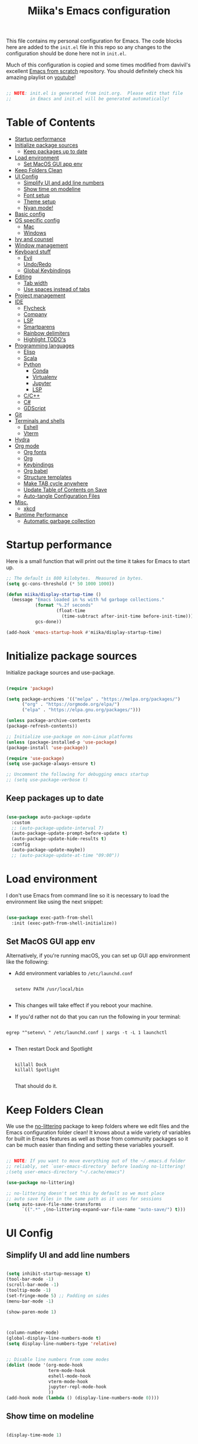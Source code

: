 #+title: Miika's Emacs configuration
#+PROPERTY: header-args:emacs-lisp :tangle ./init.el :mkdirp yes
#+STARTUP: overview

This file contains my personal configuration for Emacs. The code blocks here are added to the =init.el= file in this repo so any changes to the configuration should be done here not in =init.el=.

Much of this configuration is copied and some times modified from davivil's excellent [[https://github.com/daviwil/emacs-from-scratch][Emacs from scratch]] repository. You should definitely check his amazing playlist on [[https://www.youtube.com/playlist?list=PLEoMzSkcN8oPH1au7H6B7bBJ4ZO7BXjSZ][youtube]]!

#+begin_src emacs-lisp

  ;; NOTE: init.el is generated from init.org.  Please edit that file
  ;;       in Emacs and init.el will be generated automatically!

#+end_src

* Table of Contents
:PROPERTIES:
:TOC:      :include all :ignore this
:END:
:CONTENTS:
- [[#startup-performance][Startup performance]]
- [[#initialize-package-sources][Initialize package sources]]
  - [[#keep-packages-up-to-date][Keep packages up to date]]
- [[#load-environment][Load environment]]
  - [[#set-macos-gui-app-env][Set MacOS GUI app env]]
- [[#keep-folders-clean][Keep Folders Clean]]
- [[#ui-config][UI Config]]
  - [[#simplify-ui-and-add-line-numbers][Simplify UI and add line numbers]]
  - [[#show-time-on-modeline][Show time on modeline]]
  - [[#font-setup][Font setup]]
  - [[#theme-setup][Theme setup]]
  - [[#nyan-mode][Nyan mode!]]
- [[#basic-config][Basic config]]
- [[#os-specific-config][OS specific config]]
  - [[#mac][Mac]]
  - [[#windows][Windows]]
- [[#ivy-and-counsel][Ivy and counsel]]
- [[#window-management][Window management]]
- [[#keyboard-stuff][Keyboard stuff]]
  - [[#evil][Evil]]
  - [[#undoredo][Undo/Redo]]
  - [[#global-keybindings][Global Keybindings]]
- [[#editing][Editing]]
  - [[#tab-width][Tab width]]
  - [[#use-spaces-instead-of-tabs][Use spaces instead of tabs]]
- [[#project-management][Project management]]
- [[#ide][IDE]]
  - [[#flycheck][Flycheck]]
  - [[#company][Company]]
  - [[#lsp][LSP]]
  - [[#smartparens][Smartparens]]
  - [[#rainbow-delimiters][Rainbow delimiters]]
  - [[#highlight-todos][Highlight TODO's]]
- [[#programming-languages][Programming languages]]
  - [[#elisp][Elisp]]
  - [[#scala][Scala]]
  - [[#python][Python]]
    - [[#conda][Conda]]
    - [[#virtualenv][Virtualenv]]
    - [[#jupyter][Jupyter]]
    - [[#lsp][LSP]]
  - [[#cc][C/C++]]
  - [[#c][C#]]
  - [[#gdscript][GDScript]]
- [[#git][Git]]
- [[#terminals-and-shells][Terminals and shells]]
  - [[#eshell][Eshell]]
  - [[#vterm][Vterm]]
- [[#hydra][Hydra]]
- [[#org-mode][Org mode]]
  - [[#org-fonts][Org fonts]]
  - [[#org][Org]]
  - [[#keybindings][Keybindings]]
  - [[#org-babel][Org babel]]
  - [[#structure-templates][Structure templates]]
  - [[#make-tab-cycle-anywhere][Make TAB cycle anywhere]]
  - [[#update-table-of-contents-on-save][Update Table of Contents on Save]]
  - [[#auto-tangle-configuration-files][Auto-tangle Configuration Files]]
- [[#misc][Misc.]]
  - [[#xkcd][xkcd]]
- [[#runtime-performance][Runtime Performance]]
  - [[#automatic-garbage-collection][Automatic garbage collection]]
:END:

* Startup performance

Here is a small function that will print out the time it takes for Emacs to start up.

#+begin_src emacs-lisp
  ;; The default is 800 kilobytes.  Measured in bytes.
  (setq gc-cons-threshold (* 50 1000 1000))

  (defun miika/display-startup-time ()
    (message "Emacs loaded in %s with %d garbage collections."
             (format "%.2f seconds"
                     (float-time
                       (time-subtract after-init-time before-init-time)))
             gcs-done))

  (add-hook 'emacs-startup-hook #'miika/display-startup-time)

#+end_src

* Initialize package sources

   Initialize package sources and use-package.

  #+begin_src emacs-lisp

    (require 'package)

    (setq package-archives '(("melpa" . "https://melpa.org/packages/")
          ("org" . "https://orgmode.org/elpa/")
          ("elpa" . "https://elpa.gnu.org/packages/")))

    (unless package-archive-contents
    (package-refresh-contents))

    ;; Initialize use-package on non-Linux platforms
    (unless (package-installed-p 'use-package)
    (package-install 'use-package))

    (require 'use-package)
    (setq use-package-always-ensure t)

    ;; Uncomment the following for debugging emacs startup
    ;; (setq use-package-verbose t)

  #+end_src

** Keep packages up to date

#+begin_src emacs-lisp

  (use-package auto-package-update
    :custom
    ;; (auto-package-update-interval 7)
    (auto-package-update-prompt-before-update t)
    (auto-package-update-hide-results t)
    :config
    (auto-package-update-maybe))
    ;; (auto-package-update-at-time "09:00"))

#+end_src

* Load environment

I don't use Emacs from command line so it is necessary to load the environment like using the next snippet:

#+begin_src emacs-lisp

  (use-package exec-path-from-shell
    :init (exec-path-from-shell-initialize))

#+end_src

** Set MacOS GUI app env

Alternatively, if you're running macOS, you can set up GUI app environment like the following:

- Add environment variables to =/etc/launchd.conf=

  #+begin_src shell

  setenv PATH /usr/local/bin

  #+end_src

- This changes will take effect if you reboot your machine.
- If you'd rather not do that you can run the following in your terminal:

#+begin_src shell

  egrep "^setenv\ " /etc/launchd.conf | xargs -t -L 1 launchctl

#+end_src

- Then restart Dock and Spotlight

  #+begin_src shell

  killall Dock
  killall Spotlight

  #+end_src

  That should do it.

* Keep Folders Clean

We use the [[https://github.com/emacscollective/no-littering/blob/master/no-littering.el][no-littering]] package to keep folders where we edit files and the Emacs configuration folder clean!  It knows about a wide variety of variables for built in Emacs features as well as those from community packages so it can be much easier than finding and setting these variables yourself.

#+begin_src emacs-lisp

  ;; NOTE: If you want to move everything out of the ~/.emacs.d folder
  ;; reliably, set `user-emacs-directory` before loading no-littering!
  ;(setq user-emacs-directory "~/.cache/emacs")

  (use-package no-littering)

  ;; no-littering doesn't set this by default so we must place
  ;; auto save files in the same path as it uses for sessions
  (setq auto-save-file-name-transforms
        `((".*" ,(no-littering-expand-var-file-name "auto-save/") t)))

#+end_src

* UI Config
** Simplify UI and add line numbers

  #+begin_src emacs-lisp

    (setq inhibit-startup-message t)
    (tool-bar-mode -1)
    (scroll-bar-mode -1)
    (tooltip-mode -1)
    (set-fringe-mode 5) ;; Padding on sides
    (menu-bar-mode -1)

    (show-paren-mode 1)



    (column-number-mode)
    (global-display-line-numbers-mode t)
    (setq display-line-numbers-type 'relative)


    ;; Disable line numbers from some modes
    (dolist (mode '(org-mode-hook
                    term-mode-hook
                    eshell-mode-hook
                    vterm-mode-hook
                    jupyter-repl-mode-hook
                    ))
    (add-hook mode (lambda () (display-line-numbers-mode 0))))

  #+end_src

** Show time on modeline

#+begin_src emacs-lisp

  (display-time-mode 1)

#+end_src

** Font setup

- On mac run

  #+begin_src shell

    brew tap homebrew/cask-fonts
    brew install font-monoid # TODO: Fix to nerd font

  #+end_src

  #+begin_src emacs-lisp
        (if (eq system-type 'gnu/linux)
            (set-face-attribute 'default nil :font "Monoid NF" :height 130 :weight 'light)
          (set-face-attribute 'default nil :font "Monoid" :height 130 :weight 'light))
  #+end_src

** Theme setup

#+begin_src emacs-lisp

  (use-package doom-themes
    :config
    ;; Global settings (defaults)
    (setq doom-themes-enable-bold t    ; if nil, bold is universally disabled
          doom-themes-enable-italic t) ; if nil, italics is universally disabled
    (load-theme 'doom-horizon t)

    ;; Enable flashing mode-line on errors
    ;; (doom-themes-visual-bell-config)

    ;; Enable custom neotree theme (all-the-icons must be installed!)
    (doom-themes-neotree-config)
    ;; or for treemacs users
    (setq doom-themes-treemacs-theme "doom-colors") ; use the colorful treemacs theme
    (doom-themes-treemacs-config)

    ;; Corrects (and improves) org-mode's native fontification.
    (doom-themes-org-config))

  (use-package doom-modeline
    :ensure t
    :init (doom-modeline-mode 1)
    :custom ((doom-modeline-height 15)))

  ;; NOTE: The first time you load your configuration on a new machine, you'll
  ;; need to run the following command interactively so that mode line icons
  ;; display correctly:
  ;;
  ;; M-x all-the-icons-install-fonts
  (use-package all-the-icons)

#+end_src

** Nyan mode!

#+begin_src emacs-lisp
  (use-package nyan-mode
    :init (nyan-mode t)
    :config
    (setq nyan-animate-nyancat t
          nyan-wavy-trail t))
#+end_src

* Basic config
Random stuff I can't seem to place anywhere else.

#+begin_src emacs-lisp

    ;; Make ESC quit prompts
    (global-set-key (kbd "<escape>") 'keyboard-escape-quit)


    (defun miika/open-user-init-file ()
      "Edit emacs config, in another window."
      (interactive)
      (find-file miika/init-file-path))


    ;; todo highlighting
    (use-package hl-todo
    :config (hl-todo-mode))


    (add-hook 'before-save-hook 'delete-trailing-whitespace)

  (use-package command-log-mode
    :commands command-log-mode)

#+end_src

* OS specific config

I use Emacs on both MacOS and Linux so here are is a macro copied from [[https://stackoverflow.com/a/26137517][stackoverflow]] to easily do stuff based on your current OS:

#+begin_src emacs-lisp

  (defmacro with-system (type &rest body)
    "Evaluate BODY if `system-type' equals TYPE."
    (declare (indent defun))
    `(when (eq system-type ',type)
       ,@body))

  (defmacro with-system-not (type &rest body)
    "Evaluate BODY if `system-type' does not equal TYPE."
    (declare (indent defun))
    `(when (not (eq system-type ',type))
       ,@body))

#+end_src

*** Mac

Stuff that makes Emacs on MacOS usable.

#+begin_src emacs-lisp

  (with-system darwin ;; Darqwin == MacOS
    (message "MacOS detected")
    (setq mac-option-key-is-meta nil
          mac-command-key-is-meta t
          mac-command-modifier 'meta
          mac-option-modifier 'none))

#+end_src

*** Windows

Yeah, I know.

#+begin_src emacs-lisp

  (if (eq system-type 'windows-nt)
    (progn
      (message "Windows detected")
      (setq miika/init-file-path "c:/Users/mamoi/AppData/Roaming/.emacs.d/init.org"))
    (setq miika/init-file-path (expand-file-name "~/.emacs.d/init.org")))

#+end_src

#+RESULTS:
: c:/Users/mamoi/AppData/Roaming/.emacs.d/init.org

* Ivy and counsel

#+begin_src emacs-lisp

  (use-package ivy
    :diminish
    :bind (("C-s" . swiper)
           :map ivy-minibuffer-map
           ("TAB" . ivy-alt-done)
           ("C-l" . ivy-alt-done)
           ("M-j" . ivy-next-line)
           ("M-k" . ivy-previous-line)
           :map ivy-switch-buffer-map
           ("C-k" . ivy-previous-line)
           ("C-l" . ivy-done)
           ("C-d" . ivy-switch-buffer-kill)
           :map ivy-reverse-i-search-map
           ("C-k" . ivy-previous-line)
           ("C-d" . ivy-reverse-i-search-kill))
    :config
    :init (ivy-mode 1))



  (use-package which-key
    :defer 0
    :diminish wich-key-mode
    :config
      (setq which-key-idle-delay 0.3)
      (which-key-mode))

  (use-package ivy-rich
    :after ivy
    :config (ivy-rich-mode 1))

  (use-package counsel
    :after ivy
    :bind (("M-x" . counsel-M-x)
           ("C-x b" . counsel-ibuffer)
           ("C-x C-f" . counsel-find-file)
           :map minibuffer-local-map
           ("C-r" . 'counsel-minibuffer-history))
    :config
    (setq counsel-find-file-ignore-regexp "\\(?:^[#.]\\)\\|\\(?:[#~]$\\)\\|\\(?:^Icon?\\)"))

  (use-package ivy-prescient
    :after counsel
    :custom
    (ivy-prescient-enable-filtering nil)
    :config
    ;; Uncomment the following line to have sorting remembered across sessions!
    (prescient-persist-mode 1)
    (ivy-prescient-mode 1))

  (use-package helpful
    :commands (helpful-callable helpful-variable helpful-command helpful-key)
    :custom
    (counsel-describe-function-function #'helpful-callable)
    (counsel-describe-variable-function #'helpful-variable)
    :bind
    ([remap describe-function] . counsel-describe-function)
    ([remap describe-command] . helpful-command)
    ([remap describe-variable] . counsel-describe-variable)
    ([remap describe-key] . helpful-key))

#+end_src

* Window management

#+begin_src emacs-lisp

  (defun miika/focus-next-window-or-open-new ()
    "Move focus to the next window or opens a new window if only one is open."
    (interactive)
    (when (one-window-p)
      (evil-window-vsplit))
    (evil-window-next nil))

#+end_src

* Keyboard stuff
** Evil

Welcome to the dark side ;)

#+begin_src emacs-lisp

  (defun miika/visual-shift-left ()
    "Make shifting not loose focus"
    (interactive)
    (call-interactively 'evil-shift-left)
    (evil-normal-state)
    (evil-visual-restore))

  (defun miika/visual-shift-right ()
    "Make shifting not loose focus"
    (interactive)
    (call-interactively 'evil-shift-right)
    (evil-normal-state)
    (evil-visual-restore))



  (use-package evil
    :init
    (setq evil-want-integration t)
    (setq evil-want-keybinding nil)
    (setq evil-want-C-u-scroll t)
    (setq evil-want-C-i-jump nil)
    :config
    (evil-mode 1)
    (define-key evil-insert-state-map (kbd "C-g") 'evil-normal-state)
    (define-key evil-insert-state-map (kbd "C-h") 'evil-delete-backward-char-and-join)
    (define-key evil-normal-state-map (kbd "ä" ) 'evil-backward-paragraph)
    (define-key evil-visual-state-map (kbd "ä" ) 'evil-backward-paragraph)
    (define-key evil-normal-state-map (kbd "ö" ) 'evil-forward-paragraph)
    (define-key evil-visual-state-map (kbd "ö" ) 'evil-forward-paragraph)
    (define-key evil-normal-state-map (kbd "å") 'evil-first-non-blank)
    (define-key evil-visual-state-map (kbd "å") 'evil-first-non-blank)
    (define-key evil-normal-state-map (kbd "Å") 'evil-last-non-blank)
    (define-key evil-visual-state-map (kbd "Å") 'evil-last-non-blank)
    (define-key evil-visual-state-map (kbd ">") 'miika/visual-shift-right)
    (define-key evil-visual-state-map (kbd "<") 'miika/visual-shift-left)

    ;; Use visual line motions even outside of visual-line-mode buffers
    (evil-global-set-key 'motion "j" 'evil-next-visual-line)
    (evil-global-set-key 'motion "k" 'evil-previous-visual-line)

    (evil-set-initial-state 'messages-buffer-mode 'normal)
    (evil-set-initial-state 'dashboard-mode 'normal))

  (use-package evil-collection
    :after evil
    :config
    (evil-collection-init))

  (use-package evil-commentary
    :after evil
    :init (evil-commentary-mode))

  (use-package evil-snipe
    :config
      (evil-snipe-mode +1)
      (evil-snipe-override-mode +1)
      (evil-define-key 'visual evil-snipe-local-mode-map "z" 'evil-snipe-s)
      (evil-define-key 'visual evil-snipe-local-mode-map "Z" 'evil-snipe-S))

  (use-package evil-multiedit
    :config (evil-multiedit-default-keybinds))

  (use-package evil-easymotion)

#+end_src

** Undo/Redo

#+begin_src emacs-lisp

  (use-package undo-fu
    :config
    (define-key evil-normal-state-map "u" 'undo-fu-only-undo)
    (define-key evil-normal-state-map "\C-r" 'undo-fu-only-redo))

#+end_src

** Global Keybindings

Global keybindings live here. You can find mode specific keybindings by the configuration of those modes.

#+begin_src emacs-lisp

  (use-package general
    :config

    (general-define-key
      :states 'insert
      :keymaps 'override
      "M-j" 'company-select-next
      "M-k" 'company-select-previous)

    (general-create-definer miika/leader-keys
      ;; :keymaps '(normal visual emacs)
      :states '(normal visual emacs)
      :prefix "SPC")

    (general-define-key
     :states '(normal visual emacs)
     :keymaps 'override
     "/" '(swiper :which-key "swiper"))

    (miika/leader-keys
      ":" '(counsel-M-x :which-key "M-x")
      ";" '(eval-expression :which-key "Eval expression")
      "." '(projectile-find-file :which-key "Find file in project")
      "SPC" '(:keymap evilem-map :which-key "Easy motion")
      "SPC s" '(evil-avy-goto-char
                :keymaps: 'override)
      "SPC S" '(evil-avy-goto-char-2
                :keymaps: 'override)

      ;; "/" '(swiper :which-key "swiper")

      "x" '(:keymap ctl-x-map :which-key "C-x")
      "c" '(:keymap mode-specific-map :which-key "C-c")
      "h" '(:keymap help-map :which-key "Help")

      ;; Buffers
      "b" '(:ignore t :which-key "Buffer")
      "bb" '(counsel-switch-buffer :which-key "Switch to buffer")
      "bv" '(miika/switch-to-vterm-buffer :which-key "Switch to vterm buffer")
      "bk" '(kill-current-buffer :which-key "Kill current buffer")
      "bl" '(evil-switch-to-windows-last-buffer :which-key "Next buffer")

      ;; Text and themes
      "t" '(:ignore t :which-key "Toggle")
      "tt" '(counsel-load-theme :which-key "Load theme")
      "ts" '(hydra-text-scale/body :which-key "Scale text")

      ;; Window management
      "w" '(:keymap evil-window-map :package evil)
      "ww" '(miika/focus-next-window-or-open-new
             :keymaps 'override
             :which-key "Focus on next window or open new")

      ;; Files
      "f" '(:ignore t :which-key "File")
      "fi" '(miika/open-user-init-file :which-key "Open init.el")
      "ff" '(find-file :which-key "Find file")
      "f ." '(projectile-find-file-in-directory :which-key "Find file in dir")

      ;; Mode stuff
      "m" '(:ignore t :which-key "Mode")
      "mf" '(:ignore t :which-key "Format")

      ;; Magit
      "g" '(:ignore t :which-key "Magit")
      "gg" '(magit-status :which-key "Git status")
      "gb" '(magit-branch :which-key "Git branch")
      "gF" '(magit-fetch :which-key "Git pull")

      ;; Projects
      "p" '(:keymap projectile-command-map :package projectile)

      ;; UI
      "u" '(:ignore t :which-key "UI")

      ;; Terminal
      "i" '(:ignore t :which-key "Terminal")
      "ii" '(miika/multi-vterm-dedicated-toggle :which-key "Toggle dedicated vterm")
      "it" '(miika/multi-vterm :which-key "Open new vterm")
      "io" '(multi-vterm-next :which-key "Next vterm")
      "iu" '(multi-vterm-prev :which-key "Prev vterm")
      ))


#+end_src

* Editing
** Tab width

Set global tab width to 2 spaces. Change it by language basis if other lengths desired.

#+begin_src emacs-lisp
  (setq-default tab-width 2)
  (setq-default evil-shift-width tab-width)
#+end_src

** Use spaces instead of tabs

#+begin_src emacs-lisp
  (setq-default indent-tabs-mode nil)
#+end_src

* Project management

Setup projectile for powerful project management.

#+begin_src emacs-lisp

  (use-package projectile
    :diminish projectile-mode
    :config (projectile-mode)
    :custom ((projectile-completion-system 'ivy))
    ;; :bind-keymap
    ;; ("SPC p" . projectile-command-map)
    :init
    ;; NOTE: Set this to the folder where you keep your Git repos!
    (setq projectile-project-search-path '("~/dev" "~/gamedev"))
    (setq projectile-switch-project-action #'projectile-dired)
    :config
    (setq projectile-globally-ignored-directories (append '(".bloop" ".bsp" ".metals" "target") projectile-globally-ignored-directories))
    (setq projectile-globally-ignored-files (append '(".#*" "#*") projectile-globally-ignored-files))
    (setq projectile-enable-caching t))

  (use-package counsel-projectile
    :config (counsel-projectile-mode))

#+end_src

* IDE

Stuff that makes Emacs behave more like an IDE.

** Flycheck

#+begin_src emacs-lisp

  (use-package flycheck
    :defer t
    :config (global-flycheck-mode))

#+end_src

** Company

Autocompletion

#+begin_src emacs-lisp

  (defun miika/company-complete-selection ()
    "Insert the selected candidate or the first if none are selected.
      From: https://www.reddit.com/r/emacs/comments/kmeuft/companymode_not_autocompleting_first_candidate/"
    (interactive)
    (if company-selection
        (company-complete-selection)
      (company-complete-number 1)))

  (use-package company
      ;; :after (lsp-mode emacs-lisp-mode)
      :hook ((emacs-lisp-mode . company-mode)
            (lsp-mode . company-mode))
      :bind
      (:map company-active-map
            ("<tab>" . miika/company-complete-selection))
      :custom
      (company-minimum-prefix-length 1)
      (company-idle-delay 0.1))

    ;; Nicer UI
    (use-package company-box
      :hook (company-mode . company-box-mode))

#+end_src

** LSP

#+begin_src emacs-lisp

  (use-package lsp-mode
    ;; Optional - enable lsp-mode automatically in scala files
    :commands (lsp lsp-deferred)
    :hook
    (scala-mode . lsp)
    ;; (lsp-mode . lsp-lens-mode)
    :init
    (setq lsp-enable-file-watchers nil
          lsp-enable-folding nil
          lsp-enable-text-document-color nil
          lsp-enable-indentation nil
          lsp-enable-on-type-formatting nil
          lsp-keymap-prefix "C-c l")

    :config
    ;; Uncomment following section if you would like to tune lsp-mode performance according to
    ;; https://emacs-lsp.github.io/lsp-mode/page/performance/
    (setq gc-cons-threshold 100000000) ;; 100mb
    (setq read-process-output-max (* 1024 1024)) ;; 1mb
    (setq lsp-idle-delay 0.500)
    (setq lsp-log-io nil)
    (setq lsp-prefer-flymake nil)
    (setq lsp-headerline-breadcrumb-enable nil)
    (setq lsp-completion-mode t)
    (miika/leader-keys
      :keymap lsp-mode-map
      "mfa" '(lsp-format-buffer :which-key "Format buffer")
      "mfr" '(lsp-format-region :which-key "Format region")
      "ud" '(miika/toggle-lsp-ui-doc :which-key "Toggle lsp-ui-doc")
      "r" '(:ignore t :which-key "Refactor")
      "rr" '(lsp-rename :which-key "Rename symbol")))

  (use-package lsp-ui
    :after lsp-mode
    :config
    (setq lsp-ui-doc-position 'at-point
          lsp-ui-doc-delay 0.0
          lsp-ui-doc-show-with-cursor nil
          lsp-ui-sideline-show-diagnostics t
          lsp-ui-sideline-ignore-duplicate t
          lsp-ui-sideline-show-code-actions nil
          lsp-ui-doc-show-with-mouse nil))


  (defun miika/toggle-lsp-ui-doc ()
    "Show lsp-ui-doc if if it is hidden and hides if not."
    (interactive)
    (if (lsp-ui-doc--visible-p)
        (lsp-ui-doc-hide)
      (lsp-ui-doc-show)))

  ;; It would appear that company-lsp is not on melpa anymore :thinking:
  ;; (use-package company-lsp
  ;;   :after comapny-mode
  ;;   :config
  ;;   (setq company-lsp-cache-candidates 'auto))

  (use-package posframe
    :after lsp-ui)

  (use-package dap-mode
      :commands dap-debug
      :hook
      (lsp-mode . dap-mode)
      (lsp-mode . dap-ui-mode))

#+end_src

** Smartparens

#+begin_src emacs-lisp

  (use-package smartparens
    :after evil
    :config
    (smartparens-global-mode t)
    (add-hook 'emacs-lisp-mode-hook #'smartparens-strict-mode)
    (sp-pair "'" nil :actions :rem))

  (use-package evil-smartparens
    :after smartparens
    :config
    (add-hook 'smartparens-enabled-hook #'evil-smartparens-mode))

#+end_src

** Rainbow delimiters

#+begin_src emacs-lisp

  (use-package rainbow-delimiters)

#+end_src

** Highlight TODO's

#+begin_src emacs-lisp

  (use-package hl-todo
    :ensure t
    :config
    (setq global-hl-todo-mode t))

#+end_src

* Programming languages

This section of the config contains configuration for specific programming languages.

** Elisp

#+begin_src emacs-lisp

  (miika/leader-keys
    :keymaps 'emacs-lisp-mode-map
    :states '(normal visual)
    ;; Eval
    "e" '(:ignore t :which-key "Eval")
    "ed" '(eval-defun :which-key "Eval defun")
    "er" '(eval-region :which-key "Eval region")
    "eb" '(eval-region :which-key "Eval buffer"))

  (add-hook 'emacs-lisp-mode-hook #'rainbow-delimiters-mode)

#+end_src

** Scala

#+begin_src emacs-lisp

  (use-package scala-mode
    :mode "\\.scala\\'"
    :interpreter
    ("scala" . scala-mode))

  (use-package sbt-mode
    :after scala-mode
    :commands sbt-start sbt-command
    :config
    ;; WORKAROUND: https://github.com/ensime/emacs-sbt-mode/issues/31
    ;; allows using SPACE when in the minibuffer
    (substitute-key-definition
     'minibuffer-complete-word
     'self-insert-command
     minibuffer-local-completion-map)
     ;; sbt-supershell kills sbt-mode:  https://github.com/hvesalai/emacs-sbt-mode/issues/152
    (setq sbt:program-options '("-Dsbt.supershell=false")))

  (use-package lsp-metals
    :after scala-mode
    :config
    (setq lsp-metals-treeview-show-when-views-received nil))

#+end_src

** Python

Remember to install =pyls= for lsp to work with python.

#+begin_src shell

  pip install --user "python-language-server[all]"

#+end_src

#+begin_src emacs-lisp

  (defun miika/open-ipython-repl ()
    "Open an IPython REPL."
    (interactive)
    (require 'python)
    (let ((python-shell-interpreter "ipython")
          (python-shell-interpreter-args "-i --simple-prompt --no-color-info"))
      (pop-to-buffer
        (process-buffer (run-python nil nil t)))))


  (setq python-shell-interpreter (expand-file-name "~/miniconda3/bin/python"))

  (use-package python
    :hook (python-mode . lsp-deferred)
    :config
    (setq python-indent-guess-indent-offset t)
    (setq python-indent-guess-indent-offset-verbose nil)
    (setq python-indent-offset 4)
    (setq lsp-completion-mode t)
    (miika/leader-keys
      :keymap 'python-mode-map
      "mw" '(conda-env-activate :which-key "Workon enviroment")
      ;; "mw" '(pyvenv-workon :which-key "Workon enviroment")
      "ms" '(:ignore t :which-key "Shell")
      "mss" '(run-python :which-key "Python shell")
      "msi" '(miika/open-ipython-repl :which-key "Ipython shell")
      "msj" '(miika/open-jupyter-repl :which-key "Jupyter shell")
      "er" '(python-shell-send-region :which-key "Send region")
      "ed" '(python-shell-send-defun :which-key "Send defun")
      "eb" '(python-shell-send-buffer :which-key "Send buffer")
      "ef" '(python-shell-send-file :which-key "Send file")))

#+end_src

*** Conda

#+begin_src emacs-lisp

  (defun miika/lsp-restart-if-on ()
    "Restarts LSP if it is already on"
    (if (bound-and-true-p lsp-mode)
        (lsp-restart-workspace)))

  (defun miika/python-after-env-activate-setup ()
    "Sets up python after evirnoment activation"
    ;; (setq python-shell-interpreter (expand-file-name "bin/python" conda-env-current-name))
    ;; (setq python-shell-interpreter (expand-file-name "bin/python" pyvenv-virtual-env))
    ;; (setq lsp-pyls-plugins-jedi-use-pyenv-environment)
    (miika/lsp-restart-if-on))



  (use-package conda
    :commands (conda-env-activate
               conda-env-list)
    :config
    (custom-set-variables
     '(conda-anaconda-home (expand-file-name "~/miniconda3/")))
    (setq conda-env-home-directory (expand-file-name "~/miniconda3/"))
    (conda-env-initialize-interactive-shells)
    (conda-env-autoactivate-mode t)
    (add-to-list 'global-mode-string
                 '(conda-env-current-name (" conda:" conda-env-current-name " "))
                 'append)
    (conda-env-initialize-eshell)
    ;; Make sure lsp is started/restarted after conda env is initialized
    (add-hook 'conda-postactivate-hook #'miika/python-after-env-activate-setup)
    :after conda)

#+end_src

*** Virtualenv

#+begin_src emacs-lisp
  (setenv "WORKON_HOME" (expand-file-name "~/miniconda3/envs"))

  ;; (use-package pyvenv
  ;;   ;; :diminish
  ;;   :config
  ;;   (setq pyvenv-mode-line-indicator
  ;;         '(pyvenv-virtual-env-name ("[venv:" pyvenv-virtual-env-name "] ")))
  ;;     (add-hook 'pyvenv-post-activate-hooks #'miika/python-after-env-activate-setup)
  ;;   (pyvenv-mode +1))

#+end_src

*** Jupyter

 The command =jupyter-run-repl= asks for a kernel but I wanted it to automatically load a kernel with the same display name as the current conda environment. The custom functions below achieve this.


#+begin_src emacs-lisp

  (defun miika/jupyter-run-repl (kernel-name &optional repl-name associate-buffer client-class display)
    "Same as jupyter-run-repl but non interactive call finds kernelspecs with display name instead of kernel name."
    (interactive (list (car (jupyter-completing-read-kernelspec
                             nil current-prefix-arg))
                       (when current-prefix-arg
                         (read-string "REPL Name: "))
                       t nil t))
    (or client-class (setq client-class 'jupyter-repl-client))
    (jupyter-error-if-not-client-class-p client-class 'jupyter-repl-client)
    (unless (called-interactively-p 'interactive)
      (or (when-let* ((name (car (miika/jupyter-find-kernelspecs-by-display-name kernel-name))))
            (setq kernel-name name))
          (error "No kernel found for prefix (%s), run python -m ipykernel install --user --name=$CONDA_DEFAULT_ENV to install kernell from conda env" kernel-name)))
    ;; For `jupyter-start-new-kernel', we don't require this at top-level since
    ;; there are many ways to interact with a kernel, e.g. through a notebook
    ;; server, and we don't want to load any unnecessary files.
    (require 'jupyter-kernel-process-manager)
    (cl-destructuring-bind (_manager client)
        (jupyter-start-new-kernel kernel-name client-class)
      (jupyter-bootstrap-repl client repl-name associate-buffer display)))

  (defun miika/jupyter-find-kernelspecs-by-display-name (name &optional refresh)
    "Find jupyter kernel specs by display name"
    (let* ((specs (jupyter-available-kernelspecs refresh))
           (display-names (if (null specs) (error "No kernelspecs available")
                            (mapcar (lambda (k) (plist-get (cddr k) :display_name))
                               specs))))
      (nth (- (length display-names)
              (length (member name display-names)))
           specs)))

  (defun miika/open-jupyter-repl ()
    "Open a Jupyter REPL:"
    (interactive)
    (miika/jupyter-run-repl conda-env-current-name))

  (use-package jupyter
    :commands (miika/open-jupyter-repl
               miika/run-jupyter-repl
               jupyter-run-server-repl
               jupyter-run-repl
               jupyter-server-list-kernels))

#+end_src

*** LSP

#+begin_src emacs-lisp

  ;; (use-package lsp-python-ms
  ;;   :after lsp-mode
  ;;   :config
  ;;   (setq lsp-python-ms-auto-install-server t)
  ;;   (setq lsp-python-ms-executable python-shell-interpreter))

#+end_src

** C/C++
#+begin_src emacs-lisp

  (setq-default c-basic-offset 4)

  (use-package clang-format
    :commands (clang-format-buffer clang-format-region))

  (use-package cc-mode
    :config
    (add-hook 'c-mode-hook 'lsp)
    (add-hook 'c++-mode-hook 'lsp)
    (with-eval-after-load 'lsp-mode
      (require 'dap-cpptools))
    (miika/leader-keys
      :keymaps '(c++-mode-map c-mode-map)
      "mc" '(compile :which-key "Compile file")
      "mfa" '(clang-format-buffer :which-key "Format buffer")
      "mfr" '(clang-format-region :which-key "Format region")))

#+end_src

** C#

Unity tip: Sometimes the omnisharp server doesn't work. Try rebuilding the project and regenerating project files.

#+begin_src emacs-lisp

  (use-package csharp-mode
    :mode "\\.cs\\'"
    :config
    (add-hook 'csharp-mode-hook 'lsp-deferred))

#+end_src

** GDScript

Develop games with Godot!

#+begin_src emacs-lisp

  ;; https://github.com/godotengine/emacs-gdscript-mode#known-issues
  (defun lsp--gdscript-ignore-errors (original-function &rest args)
    "Ignore the error message resulting from Godot not replying to the `JSONRPC' request."
    (if (string-equal major-mode "gdscript-mode")
        (let ((json-data (nth 0 args)))
          (if (and (string= (gethash "jsonrpc" json-data "") "2.0")
                   (not (gethash "id" json-data nil))
                   (not (gethash "method" json-data nil)))
              nil ; (message "Method not found")
            (apply original-function args)))
      (apply original-function args)))
  ;; Runs the function `lsp--gdscript-ignore-errors` around `lsp--get-message-type` to suppress unknown notification errors.

  (use-package gdscript-mode
    :mode "\\.gd\\'"
    :config
    (add-hook 'gdscript-mode-hook 'lsp-deferred)
    (advice-add #'lsp--get-message-type :around #'lsp--gdscript-ignore-errors)
    (setq gdscript-godot-executable (expand-file-name "~/bin/godot")))

#+end_src

* Git

#+begin_src emacs-lisp

  (use-package magit
    :commands magit-status
    :config
    (add-hook 'magit-mode-hook 'turn-off-evil-snipe-override-mode))

  (use-package ediff
    :after magit
    :config
    (setq ediff-split-window-function 'split-window-horizontally))

#+end_src

* Terminals and shells

Why use external terminals when everything you need is right here in Emacs ;)

** Eshell

This is a work in progress.

#+begin_src emacs-lisp

    (defun miika/configure-eshell ()
      ;; Save command history when commands are entered
      (add-hook 'eshell-pre-command-hook 'eshell-save-some-history)

      ;; Truncate buffer for performance
      (add-to-list 'eshell-output-filter-functions 'eshell-truncate-buffer)

      (setq eshell-history-size         10000
            eshell-buffer-maximum-lines 10000
            eshell-hist-ignoredups t
            eshell-scroll-to-bottom-on-input t))

    (use-package eshell-git-prompt
      :after eshell)

    (use-package eshell
      :hook (eshell-first-time-mode . miika/configure-eshell)
      :config
      (with-eval-after-load 'esh-opt
        (setq eshell-destroy-buffer-when-process-dies t)
        (setq eshell-visual-commands '("htop" "zsh" "vim")))

      ;; (eshell-git-prompt-use-theme 'powerline)
    )

#+end_src

** Vterm

Very nice terminal emulation :ok_hand:

TODO: Better documentation of the huge code block below.

#+begin_src emacs-lisp

  (defun eshell-exec-in-vterm (&rest args)
    "https://git.jeremydormitzer.com/jdormit/dotfiles/commit/b7c4e383a2a3d8a0140376e9ebb76a3b7897848a"
      (let* ((program (car args))
              (buf (generate-new-buffer
                      (concat "*" (file-name-nondirectory program) "*"))))
          (with-current-buffer buf
          (vterm-mode)
          (vterm-send-string (concat (s-join " " args) "\n")))
          (switch-to-buffer buf)))

  ;; vterm doesn't work on windows sadly
  (with-system-not 'windows-nt
    (use-package multi-vterm)
    (use-package vterm
      :after (multi-vterm)
      :commands (vterm vterm-other-window vterm-mode)
      :config
      (with-eval-after-load 'em-term
        (defun eshell-exec-visual (&rest args)
          (apply #'eshell-exec-in-vterm args)))
      (setq term-prompt-regexp "^[^#$%>\n]*[#$%>] *")  ;; Set this to match your custom shell prompt
      (setq vterm-shell "zsh")                       ;; Set this to customize the shell to launch
      (setq vterm-max-scrollback 10000)))

  (defun miika/switch-to-vterm-buffer ()
    "Switch to a vterm buffer, or create one."
    (interactive)
    (ivy-read "Vterm buffer: " (counsel--buffers-with-mode #'vterm-mode)
              :action #'miika/switch-to-vterm
              :caller 'miika/switch-to-vterm-buffer))

  (defun miika/switch-to-vterm (name)
    "Display vterm buffer with NAME and select its window.
  Reuse any existing window already displaying the named buffer.
  If there is no such buffer, start a new `vterm' with NAME."
    (if (get-buffer name)
        (pop-to-buffer name '((display-buffer-reuse-window
                               display-buffer-same-window)
                              (inhibit-same-window . nil)
                              (reusable-frames . visible)))
      (let ((default-directory (miika/get-project-root-dir)))
        (vterm name))))

  (defun miika/multi-vterm ()
    "Create new vterm buffer but open in project root if possible."
    (interactive)
    (let* ((default-directory (miika/get-project-root-dir))
           (vterm-buffer (multi-vterm-get-buffer)))
      (setq multi-vterm-buffer-list (nconc multi-vterm-buffer-list (list vterm-buffer)))
      (set-buffer vterm-buffer)
      (multi-vterm-internal)
      (switch-to-buffer vterm-buffer)))

  (defun miika/get-project-root-dir ()
    "Get the root directory of the current project if available."
      (project-root
       (or (project-current) `(transient . ,default-directory))))

  (defun miika/multi-vterm-dedicated-toggle ()
    "Toggle dedicated `multi-vterm' window but in project root."
    (interactive)
    (if (multi-vterm-dedicated-exist-p)
        (multi-vterm-dedicated-close)
      (miika/multi-vterm-dedicated-open)))

  (defun miika/multi-vterm-dedicated-open ()
    "Open dedicated `multi-vterm' window but in project root."
    (interactive)
    (if (not (multi-vterm-dedicated-exist-p))
        (if (multi-vterm-buffer-exist-p multi-vterm-dedicated-buffer)
            (unless (multi-vterm-window-exist-p multi-vterm-dedicated-window)
              (multi-vterm-dedicated-get-window))
          (let ((default-directory (miika/get-project-root-dir)))
            (setq multi-vterm-dedicated-buffer (multi-vterm-get-buffer 'dedicated)))
          (set-buffer (multi-vterm-dedicated-get-buffer-name))
          (multi-vterm-dedicated-get-window)
          (multi-vterm-internal)))
    (set-window-buffer multi-vterm-dedicated-window (get-buffer (multi-vterm-dedicated-get-buffer-name)))
    (set-window-dedicated-p multi-vterm-dedicated-window t)
    (select-window multi-vterm-dedicated-window)
    (message "`multi-vterm' dedicated window has exist."))

#+end_src

* Hydra

#+begin_src emacs-lisp

  (use-package hydra)

  (defhydra hydra-text-scale (:timeout 4)
    "scale text"
    ("j" text-scale-increase "in")
    ("k" text-scale-decrease "out")
    ("f" nil "finished" :exit t))

#+end_src

* Org mode

** Org fonts

#+begin_src emacs-lisp

  ;; Org-mode
  (defun miika/org-font-setup ()
    ;; Replace list hyphen with dot
    (font-lock-add-keywords 'org-mode
                            '(("^ *\\([-]\\) "
                               (0 (prog1 () (compose-region (match-beginning 1) (match-end 1) "•"))))))

    ;; Set faces for heading levels
    (dolist (face '((org-level-1 . 1.2)
                    (org-level-2 . 1.1)
                    (org-level-3 . 1.05)
                    (org-level-4 . 1.0)
                    (org-level-5 . 1.1)
                    (org-level-6 . 1.1)
                    (org-level-7 . 1.1)
                    (org-level-8 . 1.1)))
      (set-face-attribute (car face) nil :font "Iosevka" :weight 'regular :height (cdr face)))

    ;; Ensure that anything that should be fixed-pitch in Org files appears that way
    (set-face-attribute 'org-block nil :foreground nil :inherit 'fixed-pitch)
    (set-face-attribute 'org-code nil   :inherit '(shadow fixed-pitch))
    (set-face-attribute 'org-table nil   :inherit '(shadow fixed-pitch))
    (set-face-attribute 'org-verbatim nil :inherit '(shadow fixed-pitch))
    (set-face-attribute 'org-special-keyword nil :inherit '(font-lock-comment-face fixed-pitch))
    (set-face-attribute 'org-meta-line nil :inherit '(font-lock-comment-face fixed-pitch))
    (set-face-attribute 'org-checkbox nil :inherit 'fixed-pitch))

#+end_src

** Org

#+begin_src emacs-lisp

  (defun miika/org-mode-setup ()
    (org-indent-mode)
    (variable-pitch-mode 1)
    (visual-line-mode 1))

  (use-package org
    :hook (org-mode . miika/org-mode-setup)
    :config
    (setq org-ellipsis " ▾")
    (miika/org-font-setup))

  (use-package org-bullets
    :after org
    :hook (org-mode . org-bullets-mode)
    ;; :custom
    ;; (org-bullets-bullet-list '("◉" "○" "●" "○" "●" "○" "●"))
    )


  (defun miika/org-mode-visual-fill ()
    (setq visual-fill-column-width 100
          visual-fill-column-center-text t)
    (visual-fill-column-mode 1))

  (with-eval-after-load 'org
    (org-babel-do-load-languages
      'org-babel-load-languages
      '((emacs-lisp . t)
        (python . t))))

  ;; (use-package visual-fill-column
  ;;   :hook (org-mode . miika/org-mode-visual-fill))

#+end_src

** Keybindings

#+begin_src emacs-lisp

  (miika/leader-keys
    :states '(normal visual)
    :keymap 'org-mode-map
    "e" '(:ignore t :which-key "Execute")
    "ed" '(org-babel-execute-src-block :which-key "Execute code block")
    "eb" '(org-babel-execute-buffer :which-key "Execute buffer")
    "me" '(org-edit-special :which-key "Edit Special"))

#+end_src

** Org babel

  To execute or export code in org-mode code blocks, you’ll need to set up org-babel-load-languages for each language you’d like to use. [[https://orgmode.org/worg/org-contrib/babel/languages.html][This page]] documents all of the languages that you can use with =org-babel=.

  #+begin_src emacs-lisp

    (with-eval-after-load 'org
      (org-babel-do-load-languages
      'org-babel-load-languages
      '((emacs-lisp . t)
        (python . t)))

      (setq org-confirm-babel-evaluate nil))

  #+end_src

** Structure templates

   Snippets for Org-mode.

  #+begin_src emacs-lisp

    (with-eval-after-load 'org
      (require 'org-tempo)

      (add-to-list 'org-structure-template-alist '("sh" . "src shell"))
      (add-to-list 'org-structure-template-alist '("el" . "src emacs-lisp"))
      (add-to-list 'org-structure-template-alist '("js" . "src javascript")))

  #+end_src

** Make TAB cycle anywhere

#+begin_src emacs-lisp

  (setq org-cycle-emulate-tab nil)

#+end_src

** Update Table of Contents on Save

#+begin_src emacs-lisp

  (use-package org-make-toc
    :hook (org-mode . org-make-toc-mode))

#+end_src

** Auto-tangle Configuration Files

This snippet adds a hook to =org-mode= buffers so that =miika/org-babel-tangle-config= gets executed each time such a buffer gets saved.  This function checks to see if the file being saved is the init.org file you're looking at right now, and if so, automatically exports the configuration here to the associated output files.

#+begin_src emacs-lisp

  ;; Automatically tangle our Emacs.org config file when we save it
  (defun miika/org-babel-tangle-config ()
    (when (string-equal (buffer-file-name)
                        miika/init-file-path)
      ;; Dynamic scoping to the rescue
      (let ((org-confirm-babel-evaluate nil))
        (org-babel-tangle))))

  (add-hook 'org-mode-hook (lambda () (add-hook 'after-save-hook #'miika/org-babel-tangle-config)))

#+end_src

* Misc.
** xkcd

Read xkcd comics in Emacs!

#+begin_src emacs-lisp

  (use-package xkcd
    :commands (xkcd-get xkcd)
    :config
    (general-define-key
     :states '(normal emacs)
     :keymaps 'xkcd-mode-map
     "h" 'xkcd-prev
     "l" 'xkcd-next
     "r" 'xkcd-rand))

#+end_src

* Runtime Performance

Dial the GC threshold back down so that garbage collection happens more frequently but in less time.

#+begin_src emacs-lisp

  ;; Make gc pauses faster by decreasing the threshold.
  (setq gc-cons-threshold (* 2 1000 1000))

#+end_src

** Automatic garbage collection

Sneaky garbage collection with [[https://gitlab.com/koral/gcmh][GCMH]]. Should boost performance.

#+begin_src emacs-lisp

  (use-package gcmh
    :init (gcmh-mode 1))

#+end_src
